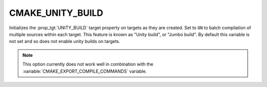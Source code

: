 CMAKE_UNITY_BUILD
-----------------

Initializes the :prop_tgt:`UNITY_BUILD` target property on targets
as they are created.  Set to ``ON`` to batch compilation of multiple
sources within each target.  This feature is known as "Unity build",
or "Jumbo build".  By default this variable is not set and so does
not enable unity builds on targets.

.. note::
  This option currently does not work well in combination with
  the :variable:`CMAKE_EXPORT_COMPILE_COMMANDS` variable.
